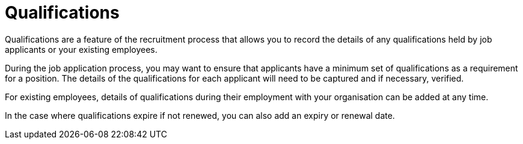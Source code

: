 ////
Licensed to the Apache Software Foundation (ASF) under one
or more contributor license agreements.  See the NOTICE file
distributed with this work for additional information
regarding copyright ownership.  The ASF licenses this file
to you under the Apache License, Version 2.0 (the
"License"); you may not use this file except in compliance
with the License.  You may obtain a copy of the License at

http://www.apache.org/licenses/LICENSE-2.0

Unless required by applicable law or agreed to in writing,
software distributed under the License is distributed on an
"AS IS" BASIS, WITHOUT WARRANTIES OR CONDITIONS OF ANY
KIND, either express or implied.  See the License for the
specific language governing permissions and limitations
under the License.
////
= Qualifications

Qualifications are a feature of the recruitment process that allows you to record
 the details of any qualifications held by job applicants or your existing
employees.

During the job application process, you may want to ensure that applicants have
a minimum set of qualifications as a requirement for a position. The details of
the qualifications for each applicant will need to be captured and if necessary,
verified.

For existing employees, details of qualifications during their employment with
your organisation can be added at any time.

In the case where qualifications expire if not renewed, you can also add an
expiry or renewal date.

